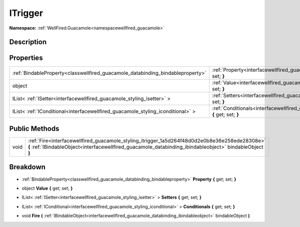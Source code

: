 .. _interfacewellfired_guacamole_styling_itrigger:

ITrigger
=========

**Namespace:** :ref:`WellFired.Guacamole<namespacewellfired_guacamole>`

Description
------------



Properties
-----------

+----------------------------------------------------------------------------------+------------------------------------------------------------------------------------------------------------------------------+
|:ref:`BindableProperty<classwellfired_guacamole_databinding_bindableproperty>`    |:ref:`Property<interfacewellfired_guacamole_styling_itrigger_1a1739c5166b236cf6f3f1fc9ba053fa19>` **{** get; set; **}**       |
+----------------------------------------------------------------------------------+------------------------------------------------------------------------------------------------------------------------------+
|object                                                                            |:ref:`Value<interfacewellfired_guacamole_styling_itrigger_1a1329e3dadec301ae8083a55186c31ba3>` **{** get; set; **}**          |
+----------------------------------------------------------------------------------+------------------------------------------------------------------------------------------------------------------------------+
|IList< :ref:`ISetter<interfacewellfired_guacamole_styling_isetter>` >             |:ref:`Setters<interfacewellfired_guacamole_styling_itrigger_1a7933d4cc425bd03600191169c1effd1a>` **{** get; set; **}**        |
+----------------------------------------------------------------------------------+------------------------------------------------------------------------------------------------------------------------------+
|IList< :ref:`IConditional<interfacewellfired_guacamole_styling_iconditional>` >   |:ref:`Conditionals<interfacewellfired_guacamole_styling_itrigger_1a1928186ce9d5c24c93e2c27582fce035>` **{** get; set; **}**   |
+----------------------------------------------------------------------------------+------------------------------------------------------------------------------------------------------------------------------+

Public Methods
---------------

+-------------+------------------------------------------------------------------------------------------------------------------------------------------------------------------------------------------------------------+
|void         |:ref:`Fire<interfacewellfired_guacamole_styling_itrigger_1a5d264f48d0d2e0b8e36e258ede28308e>` **(** :ref:`IBindableObject<interfacewellfired_guacamole_databinding_ibindableobject>` bindableObject **)**   |
+-------------+------------------------------------------------------------------------------------------------------------------------------------------------------------------------------------------------------------+

Breakdown
----------

.. _interfacewellfired_guacamole_styling_itrigger_1a1739c5166b236cf6f3f1fc9ba053fa19:

- :ref:`BindableProperty<classwellfired_guacamole_databinding_bindableproperty>` **Property** **{** get; set; **}**

.. _interfacewellfired_guacamole_styling_itrigger_1a1329e3dadec301ae8083a55186c31ba3:

- object **Value** **{** get; set; **}**

.. _interfacewellfired_guacamole_styling_itrigger_1a7933d4cc425bd03600191169c1effd1a:

- IList< :ref:`ISetter<interfacewellfired_guacamole_styling_isetter>` > **Setters** **{** get; set; **}**

.. _interfacewellfired_guacamole_styling_itrigger_1a1928186ce9d5c24c93e2c27582fce035:

- IList< :ref:`IConditional<interfacewellfired_guacamole_styling_iconditional>` > **Conditionals** **{** get; set; **}**

.. _interfacewellfired_guacamole_styling_itrigger_1a5d264f48d0d2e0b8e36e258ede28308e:

- void **Fire** **(** :ref:`IBindableObject<interfacewellfired_guacamole_databinding_ibindableobject>` bindableObject **)**

